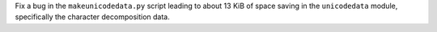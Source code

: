 Fix a bug in the ``makeunicodedata.py`` script leading to about 13 KiB of
space saving in the ``unicodedata`` module, specifically the character
decomposition data.

